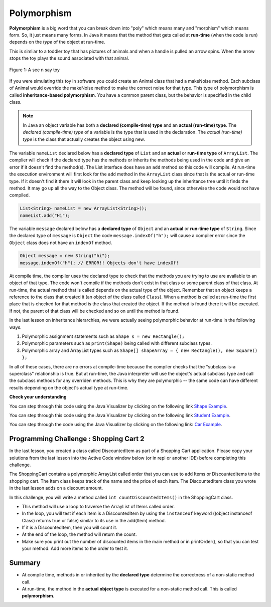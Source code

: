 .. qnum::
   :prefix: 9-6-
   :start: 1


.. |CodingEx| image:: ../../_static/codingExercise.png
    :width: 30px
    :align: middle
    :alt: coding exercise
    
    
.. |Exercise| image:: ../../_static/exercise.png
    :width: 35
    :align: middle
    :alt: exercise
    
    
.. |Groupwork| image:: ../../_static/groupwork.png
    :width: 35
    :align: middle
    :alt: groupwork
    
Polymorphism
=============

..	index::
    single: polymorphism
    
**Polymorphism** is a big word that you can break down into "poly" which means many and "morphism" which means form.  So, it just means many forms.  In Java it means that the method that gets called at **run-time** (when the code is run) depends on the *type* of the object at run-time.  

This is simliar to a toddler toy that has pictures of animals and when a handle is pulled an arrow spins.  When the arrow stops the toy plays the sound associated with that animal. 

.. figure:: Figures/SeeNSay.jpg
    :width: 250px
    :align: center
    :figclass: align-center

    Figure 1: A see n say toy

   
If you were simulating this toy in software you could create an Animal class that had a makeNoise method. Each subclass of Animal would override the makeNoise method to make the correct noise for that type.  This type of polymorphism is called **inheritance-based polymorphism**.  You have a common parent class, but the behavior is specified in the child class.

..	index::
    single: declared type
    single: actual type
    single: run-time type
    pair: type; declared
    pair: type; actual
    pair: type; run-time


.. note::

   In Java an object variable has both a **declared (compile-time) type** and an **actual (run-time) type**.  The *declared (compile-time) type*  of a variable is the type that is used in the declaration.  The *actual (run-time) type* is the class that actually creates the object using new.  
   
The variable ``nameList`` declared below has a **declared type** of ``List`` and an **actual** or **run-time type** of ``ArrayList``.  The complier will check if the declared type has the methods or inherits the methods being used in the code and give an error if it doesn't find the method(s).  The List interface does have an ``add`` method so this code will compile.  At run-time the execution environment will first look for the ``add`` method in the ``ArrayList`` class since that is the actual or run-time type. If it doesn't find it there it will look in the parent class and keep looking up the inheritance tree until it finds the method. It may go up all the way to the Object class.  The method will be found, since otherwise the code would not have compiled.

.. code-block:: java 

  List<String> nameList = new ArrayList<String>(); 
  nameList.add("Hi");
  
The variable ``message`` declared below has a **declared type** of ``Object`` and an **actual** or **run-time type** of ``String``.  Since the declared type of ``message`` is ``Object`` the code ``message.indexOf("h");`` will cause a compiler error since the ``Object`` class does not have an ``indexOf`` method.
  
.. code-block:: java 

  Object message = new String("hi");
  message.indexOf("h"); // ERROR!! Objects don't have indexOf!
  
.. .. note::

   Any object variable can refer to an object of the declared type or *any descendant (subclass) of the declared type* at run-time. The class ``String`` inherits from the class ``Object`` so an ``Object`` variable can hold a reference to a ``String`` object.  But, you can only call methods that are available in the ``Object`` class unless you cast it back to the ``String`` class.

At compile time, the compiler uses the declared type to check that the methods you are trying to use are available to an object of that type.  The code won't compile if the methods don't exist in that class or some parent class of that class.  At run-time, the actual method that is called depends on the actual type of the object.  Remember that an object keeps a reference to the class that created it (an object of the class called ``Class``).  When a method is called at run-time the first place that is checked for that method is the class that created the object.  If the method is found there it will be executed.  If not, the parent of that class will be checked and so on until the method is found.  

In the last lesson on inheritance hierarchies, we were actually seeing polymorphic behavior at run-time in the following ways. 

1. Polymorphic assignment statements such as ``Shape s = new Rectangle();``
2. Polymorphic parameters such as ``print(Shape)`` being called with different subclass types.
3. Polymorphic array and ArrayList types such as ``Shape[] shapeArray = { new Rectangle(), new Square() };``

In all of these cases, there are no errors at compile-time because the compiler checks that the "subclass is-a superclass" relationship is true. But at run-time, the Java interpreter will use the object's actual subclass type and call the subclass methods for any overriden methods. This is why they are polymorphic -- the same code can have different results depending on the object's actual type at run-time.

|Exercise| **Check your understanding**

.. mchoice:: qoo_10
   :practice: T
   :answer_a: Shape Shape Shape Shape
   :answer_b: Shape Rectangle Square Circle
   :answer_c: There will be a compile time error
   :answer_d: Shape Rectangle Rectangle Circle
   :answer_e: Shape Rectangle Rectangle Oval
   :correct: d
   :feedback_a: The Rectangle subclass of Shape overrides the what method so this can't be right.
   :feedback_b: The Square subclass doesn't not override the what method so it will use the one in Rectangle.  
   :feedback_c: This code will compile.  The declared type can hold objects of that type or any subclass of the type.
   :feedback_d: The Shape object will print Shape.  The Rectangle object will print Rectangle.  The Square object will also print Rectangle since it doesn't overrride the what method.  The Circle object will print Circle.  
   :feedback_e: The Circle class does override the what method so this can't be right.  

   What is the output from running the main method in the Shape class?
   
   .. code-block:: java 
   
      public class Shape {
         public void what() { System.out.print("Shape ");}
         
         public static void main(String[] args) {
         
            Shape[] shapes = {new Shape(), new Rectangle(), new Square(), 
                              new Circle()};
            for (Shape s : shapes)
            {
               s.what();
               System.out.print(" ");
            }
         }

      } 

      class Rectangle extends Shape {
         public void what() { System.out.print("Rectangle "); }
      }

      class Square extends Rectangle {
      }
      
      class Oval extends Shape {
         public void what() { System.out.print("Oval "); }
      }

      class Circle extends Oval {
         public void what() { System.out.print("Circle ");}
      }
      
You can step through this code using the Java Visualizer by clicking on the following link `Shape Example <http://cscircles.cemc.uwaterloo.ca/java_visualize/#code=public+class+Shape+%7B%0A+++public+void+what()+%7B+System.out.print(%22Shape+%22)%3B%7D%0A+++++++++%0A+++public+static+void+main(String%5B%5D+args)+%7B%0A+++++++++%0A++++++Shape%5B%5D+shapes+%3D+%7Bnew+Shape(),+new+Rectangle(),+new+Square(),+%0A++++++++++++++++++++++++++++++new+Circle()%7D%3B%0A++++++for+(Shape+s+%3A+shapes)%0A++++++%7B%0A+++++++++s.what()%3B%0A+++++++++System.out.print(%22+%22)%3B%0A++++++%7D%0A+++%7D%0A%0A%7D+%0A%0Aclass+Rectangle+extends+Shape+%7B%0A+++public+void+what()+%7B+System.out.print(%22Rectangle+%22)%3B+%7D%0A%7D%0A%0Aclass+Square+extends+Rectangle+%7B%0A%7D%0A++++++%0Aclass+Oval+extends+Shape+%7B%0A+++public+void+what()+%7B+System.out.print(%22Oval+%22)%3B+%7D%0A%7D%0A%0Aclass+Circle+extends+Oval+%7B%0A+++public+void+what()+%7B+System.out.print(%22Circle+%22)%3B%7D%0A%7D%0A%0A&mode=display&curInstr=38>`_.
      

.. mchoice:: qoo_11
   :practice: T
   :answer_a: Pizza
   :answer_b: Taco
   :answer_c: You will get a compile time error
   :answer_d: You will get a run-time error
   :correct: b
   :feedback_a: This would be true if s1 was actually a Student, but it is a GradStudent.  Remember that the run-time will look for the method first in the class that created the object.
   :feedback_b: Even though the getInfo method is in Student when getFood is called the run-time will look for that method first in the class that created this object which in this case is the GradStudent class.
   :feedback_c: This code will compile.  The student class does have a getInfo method.  
   :feedback_d: There is no problem at run-time. 

   What is the output from running the main method in the Student class?
   
   .. code-block:: java 
   
      public class Student {
      
         public String getFood() {
            return "Pizza";
         }
         
         public String getInfo()  { 
           return this.getFood(); 
         }
         
         public static void main(String[] args)
         {
           Student s1 = new GradStudent();
           s1.getInfo();
         }
      }

      class GradStudent extends Student {
      
        public String getFood() {
           return "Taco";
        }
        
      }
      
You can step through this code using the Java Visualizer by clicking on the following link `Student Example <http://cscircles.cemc.uwaterloo.ca/java_visualize/#code=public+class+Student+%7B%0A+++%0A+++public+String+getFood()+%7B%0A++++++return+%22Pizza%22%3B%0A+++%7D%0A+++%0A+++public+String+getInfo()++%7B+%0A++++++return+this.getFood()%3B+%0A+++%7D%0A+++%0A+++public+static+void+main(String%5B%5D+args)%0A+++%7B%0A++++++Student+s1+%3D+new+GradStudent()%3B%0A++++++System.out.println(s1.getInfo())%3B%0A+++%7D%0A%7D%0A%0Aclass+GradStudent+extends+Student+%7B%0A+++%0A+++public+String+getFood()+%7B%0A++++++return+%22Taco%22%3B%0A+++%7D%0A++++++++%0A+++%0A%7D%0A&mode=display&curInstr=10>`_.
 
 
.. mchoice:: qoo_12
   :practice: T
   :answer_a: 5 6 10 11
   :answer_b: 5 6 5 6
   :answer_c: 10 11 10 11
   :answer_d: The code won't compile.  
   :correct: a
   :feedback_a: The code compiles correctly, and because RaceCar extends the Car class, all the public object methods of Car can be used by RaceCar objects.
   :feedback_b: RaceCar, while it inherits object methods from Car via inheritance, has a separate and different constructor that sets the initial fuel amount to 2 * g, thus in this case, fuel for fastCar is set to 10 initially.
   :feedback_c: The variable car is a Car object, so the constructor used is not the same as the fastCar object which is a RaceCar. The car constructor does not change the passed in parameter, so it is set to 5 initially. 
   :feedback_d: RaceCar inherits from the Car class so all the public object methods in Car can be accessed by any object of the RaceCar class.

   What is the output from running the main method in the RaceCar class?
   
   .. code-block:: java
   
      public class Car
      {
        private int fuel;

        public Car() { fuel = 0; } 
        public Car(int g) { fuel = g; }

        public void addFuel() { fuel++; }
        public void display() { System.out.print(fuel + " "); }
        
        public static void main(String[] args)
        {
           Car car = new Car(5);
           Car fastCar = new RaceCar(5);
           car.display();
           car.addFuel();
           car.display();
           fastCar.display();
           fastCar.addFuel();
           fastCar.display();
        }
        
      }

      class RaceCar extends Car
      {
        public RaceCar(int g) { super(2*g); }
      } 
      
You can step through the code using the Java Visualizer by clicking on the following link: `Car Example <http://cscircles.cemc.uwaterloo.ca/java_visualize/#code=public+class+Car%0A%7B%0A+++private+int+fuel%3B%0A%0A+++public+Car()+%7B+fuel+%3D+0%3B+%7D+%0A+++public+Car(int+g)+%7B+fuel+%3D+g%3B+%7D%0A%0A+++public+void+addFuel()+%7B+fuel%2B%2B%3B+%7D%0A+++public+void+display()+%7B+System.out.print(fuel+%2B+%22+%22)%3B+%7D%0A+++%0A+++public+static+void+main(String%5B%5D+args)%0A+++%7B%0A++++++Car+car+%3D+new+Car(5)%3B%0A++++++Car+fastCar+%3D+new+RaceCar(5)%3B%0A++++++car.display()%3B%0A++++++car.addFuel()%3B%0A++++++car.display()%3B%0A++++++fastCar.display()%3B%0A++++++fastCar.addFuel()%3B%0A++++++fastCar.display()%3B%0A++++%7D%0A%7D%0A%0Aclass+RaceCar+extends+Car%0A%7B%0A+++public+RaceCar(int+g)+%7B+super(2*g)%3B+%7D%0A%7D+%0A&mode=display&curInstr=0>`_.
      
.. mchoice:: qoo_13
   :practice: T
   :answer_a: b.getISBN();
   :answer_b: b.getDefintion();
   :answer_c: ((Dictionary) b).getDefinition();
   :correct: b
   :feedback_a: The b object is actually a Dictionary object which inherits the getISBN method from Book.
   :feedback_b: At compile time the declared type is Book and the Book class does not have or inherit a getDefintion method.
   :feedback_c: Casting to Dictionary means that the compiler will check the Dictionary class for the getDefinition method.

   Given the following class definitions and a declaration of Book b = new Dictionary which of the following will cause a compile-time error?
   
   .. code-block:: java 
   
      public class Book
      {
         public String getISBN() 
         {
            // implementation not shown
         }
   
         // constructors, fields, and other methods not shown
      }

      public class Dictionary extends Book
      {
         public String getDefinition()
         {
            // implementation not shown
         }
      } 
      


|Groupwork| Programming Challenge : Shopping Cart 2
---------------------------------------------------

.. |repl.it link| raw:: html

   <a href="https://repl.it/@BerylHoffman/Shopping-Cart" target="_blank" style="text-decoration:underline">repl.it link</a>
   
.. image:: Figures/shoppingcart.png
    :width: 100
    :align: left
    :alt: Shopping

In the last lesson, you created a class called DiscountedItem as part of a Shopping Cart application. Please copy your solutions from the last lesson into the Active Code window below (or in repl or another IDE) before completing this challenge. 

The ShoppingCart contains a polymorphic ArrayList called order that you can use to add Items or DiscountedItems to the shopping cart. The Item class keeps track of the name and the price of each Item. The DiscountedItem class you wrote in the last lesson adds on a discount amount. 

In this challenge, you will write a method called ``int countDiscountedItems()`` in the ShoppingCart class. 

- This method will use a loop to traverse the ArrayList of Items called order. 
- In the loop, you will test if each Item is a DiscountedItem by using the ``instanceof`` keyword ((object instanceof Class) returns true or false) similar to its use in the add(Item) method. 
- If it is a DiscountedItem, then you will count it. 
- At the end of the loop, the method will return the count. 
- Make sure you print out the number of discounted items in the main method or in printOrder(), so that you can test your method. Add more items to the order to test it.


.. activecode:: challenge-9-6-shopping2
  :language: java     
  
  Copy in your code for DiscountedItem below and then write a method called countDiscountedItems which traverses the polymorphic ArrayLists of Items. Use instanceOf to test items to see see if they are a DiscountedItem.
  ~~~~
  import java.util.*;

    /** 
       The ShoppingCart class has an ArrayList of Items.
       You will write a new class DiscountedItem that extends Item.
       This code is adapted https://practiceit.cs.washington.edu/problem/view/bjp4/chapter9/e10-DiscountBill
    */

    public class Tester
    {
      public static void main(String[] args) {
        ShoppingCart cart = new ShoppingCart();
        cart.add(new Item("bread", 3.25));
        cart.add(new Item("milk", 2.50));
        //cart.add(new DiscountedItem("ice cream", 4.50, 1.50));
        //cart.add(new DiscountedItem("apples", 1.35, 0.25));

        cart.printOrder();
      }
    }

    class DiscountedItem extends Item
    {
        // Copy your code from the last lesson's challenge here!
    }
    
    // Add a method called countDiscountedItems()
    class ShoppingCart 
    {
        private ArrayList<Item> order;
        private double total;
        private double internalDiscount;

        public ShoppingCart()
        {
            order = new ArrayList<Item>();
            total = 0.0;
            internalDiscount = 0.0;
        }

        public void add(Item i) {
            order.add(i);
            total += i.getPrice();
            if (i instanceof DiscountedItem)
               internalDiscount += ((DiscountedItem) i).getDiscount();
        }

       /** printOrder() will call toString() to print */
        public void printOrder() {
            System.out.println(this);
        }

        public String toString() {
            return discountToString(); 
        }

        public String discountToString() {
            return orderToString() + "\nSub-total: " + valueToString(total) + "\nDiscount: " + valueToString(internalDiscount) + "\nTotal: " + valueToString(total - internalDiscount);
        }

        private String valueToString(double value) {
            value = Math.rint(value * 100) / 100.0;
            String result = "" + Math.abs(value);
            if(result.indexOf(".") == result.length() - 2) {
                result += "0";
            }
            result = "$" + result;
            return result;
        }

        public String orderToString() {
            String build = "\nOrder Items:\n";
            for(int i = 0; i < order.size(); i++) {
                build += "   " + order.get(i);
                if(i != order.size() - 1) {
                    build += "\n";
                }
            }
            return build;
        }	
      }

      class Item {
        private String name;
        private double price;

        public Item()
        {
          this.name = "";
          this.price = 0.0;
        }

        public Item(String name, double price) {
                this.name = name;
                this.price = price;
        }

        public double getPrice() {
                return price;
        }

        public String valueToString(double value) {
                String result = "" + Math.abs(value);
                if(result.indexOf(".") == result.length() - 2) {
                    result += "0";
                }
                result = "$" + result;
                return result;
        }

        public String toString() {
                return name + " " + valueToString(price);
        }
       }
    
    
Summary
----------

- At compile time, methods in or inherited by the **declared type** determine the correctness of a non-static method call.

- At run-time, the method in the **actual object type** is executed for a non-static method call. This is called **polymorphism**.


